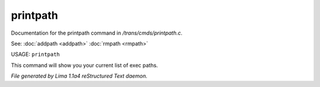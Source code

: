 printpath
**********

Documentation for the printpath command in */trans/cmds/printpath.c*.

See: :doc:`addpath <addpath>` :doc:`rmpath <rmpath>` 

USAGE: ``printpath``

This command will show you your current list of exec paths.

.. TAGS: RST



*File generated by Lima 1.1a4 reStructured Text daemon.*
